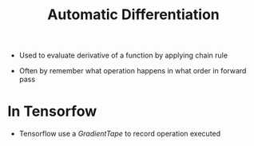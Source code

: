 :PROPERTIES:
:ID:       e84aba7e-ddcd-4f6d-9214-f57aa9cf1a28
:END:
#+title: Automatic Differentiation

+ Used to evaluate derivative of a function by applying chain rule

+ Often by remember what operation happens in what order in forward pass
* In Tensorfow
+ Tensorflow use a /GradientTape/ to record operation executed
